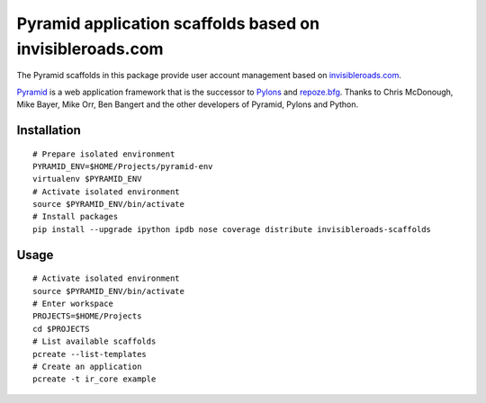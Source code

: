 Pyramid application scaffolds based on invisibleroads.com
=========================================================
The Pyramid scaffolds in this package provide user account management based on `invisibleroads.com <http://invisibleroads.com>`_.

`Pyramid <http://docs.pylonsproject.org/docs/pyramid.html>`_ is a web application framework that is the successor to `Pylons <http://pylonshq.com/>`_ and `repoze.bfg <http://bfg.repoze.org/>`_.  Thanks to Chris McDonough, Mike Bayer, Mike Orr, Ben Bangert and the other developers of Pyramid, Pylons and Python.


Installation
------------
::

    # Prepare isolated environment
    PYRAMID_ENV=$HOME/Projects/pyramid-env
    virtualenv $PYRAMID_ENV 
    # Activate isolated environment
    source $PYRAMID_ENV/bin/activate
    # Install packages
    pip install --upgrade ipython ipdb nose coverage distribute invisibleroads-scaffolds


Usage
-----
::

    # Activate isolated environment
    source $PYRAMID_ENV/bin/activate
    # Enter workspace
    PROJECTS=$HOME/Projects
    cd $PROJECTS
    # List available scaffolds
    pcreate --list-templates
    # Create an application
    pcreate -t ir_core example
